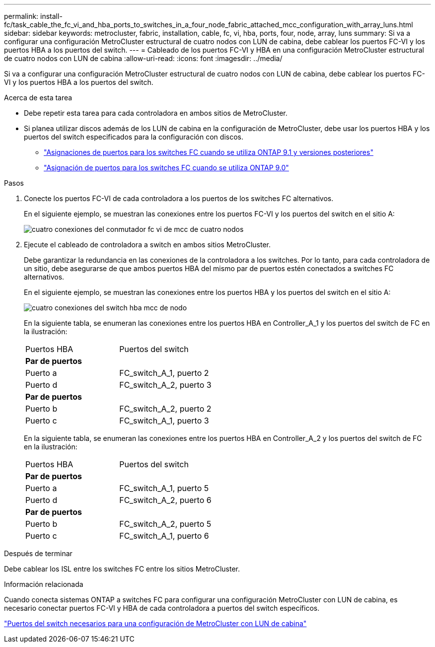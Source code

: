 ---
permalink: install-fc/task_cable_the_fc_vi_and_hba_ports_to_switches_in_a_four_node_fabric_attached_mcc_configuration_with_array_luns.html 
sidebar: sidebar 
keywords: metrocluster, fabric, installation, cable, fc, vi, hba, ports, four, node, array, luns 
summary: Si va a configurar una configuración MetroCluster estructural de cuatro nodos con LUN de cabina, debe cablear los puertos FC-VI y los puertos HBA a los puertos del switch. 
---
= Cableado de los puertos FC-VI y HBA en una configuración MetroCluster estructural de cuatro nodos con LUN de cabina
:allow-uri-read: 
:icons: font
:imagesdir: ../media/


[role="lead"]
Si va a configurar una configuración MetroCluster estructural de cuatro nodos con LUN de cabina, debe cablear los puertos FC-VI y los puertos HBA a los puertos del switch.

.Acerca de esta tarea
* Debe repetir esta tarea para cada controladora en ambos sitios de MetroCluster.
* Si planea utilizar discos además de los LUN de cabina en la configuración de MetroCluster, debe usar los puertos HBA y los puertos del switch especificados para la configuración con discos.
+
** link:concept_port_assignments_for_fc_switches_when_using_ontap_9_1_and_later.html["Asignaciones de puertos para los switches FC cuando se utiliza ONTAP 9.1 y versiones posteriores"]
** link:concept_port_assignments_for_fc_switches_when_using_ontap_9_0.html["Asignación de puertos para los switches FC cuando se utiliza ONTAP 9.0"]




.Pasos
. Conecte los puertos FC-VI de cada controladora a los puertos de los switches FC alternativos.
+
En el siguiente ejemplo, se muestran las conexiones entre los puertos FC-VI y los puertos del switch en el sitio A:

+
image::../media/four_node_mcc_fc_vi_switch_connections.gif[cuatro conexiones del conmutador fc vi de mcc de cuatro nodos]

. Ejecute el cableado de controladora a switch en ambos sitios MetroCluster.
+
Debe garantizar la redundancia en las conexiones de la controladora a los switches. Por lo tanto, para cada controladora de un sitio, debe asegurarse de que ambos puertos HBA del mismo par de puertos estén conectados a switches FC alternativos.

+
En el siguiente ejemplo, se muestran las conexiones entre los puertos HBA y los puertos del switch en el sitio A:

+
image::../media/four_node_mcc_hba_switch_connections.gif[cuatro conexiones del switch hba mcc de nodo]

+
En la siguiente tabla, se enumeran las conexiones entre los puertos HBA en Controller_A_1 y los puertos del switch de FC en la ilustración:

+
|===


| Puertos HBA | Puertos del switch 


2+| *Par de puertos* 


 a| 
Puerto a
 a| 
FC_switch_A_1, puerto 2



 a| 
Puerto d
 a| 
FC_switch_A_2, puerto 3



2+| *Par de puertos* 


 a| 
Puerto b
 a| 
FC_switch_A_2, puerto 2



 a| 
Puerto c
 a| 
FC_switch_A_1, puerto 3

|===
+
En la siguiente tabla, se enumeran las conexiones entre los puertos HBA en Controller_A_2 y los puertos del switch de FC en la ilustración:

+
|===


| Puertos HBA | Puertos del switch 


2+| *Par de puertos* 


 a| 
Puerto a
 a| 
FC_switch_A_1, puerto 5



 a| 
Puerto d
 a| 
FC_switch_A_2, puerto 6



2+| *Par de puertos* 


 a| 
Puerto b
 a| 
FC_switch_A_2, puerto 5



 a| 
Puerto c
 a| 
FC_switch_A_1, puerto 6

|===


.Después de terminar
Debe cablear los ISL entre los switches FC entre los sitios MetroCluster.

.Información relacionada
Cuando conecta sistemas ONTAP a switches FC para configurar una configuración MetroCluster con LUN de cabina, es necesario conectar puertos FC-VI y HBA de cada controladora a puertos del switch específicos.

link:concept_switch_ports_required_for_a_eight_node_mcc_configuration_with_array_luns.html["Puertos del switch necesarios para una configuración de MetroCluster con LUN de cabina"]
